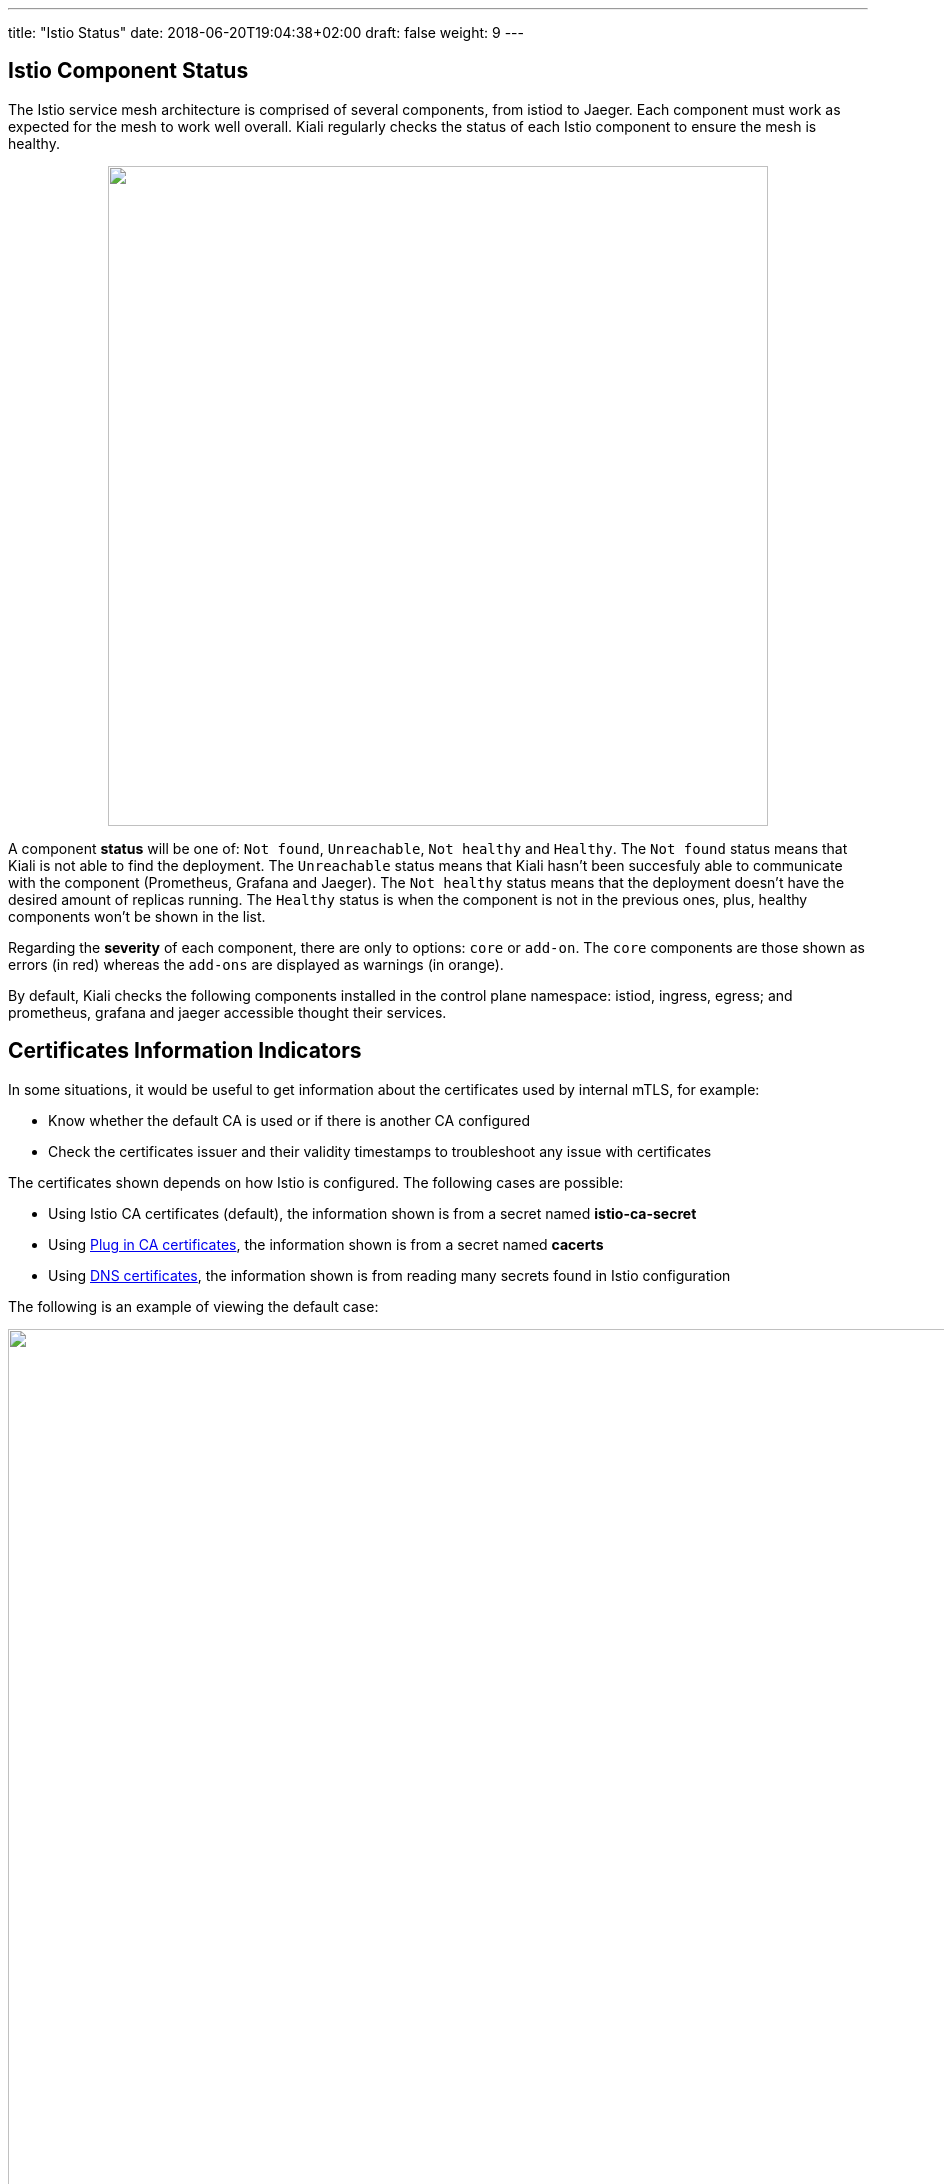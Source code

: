 ---
title: "Istio Status"
date: 2018-06-20T19:04:38+02:00
draft: false
weight: 9
---

== Istio Component Status

The Istio service mesh architecture is comprised of several components, from istiod to Jaeger. Each component must work as expected for the mesh to work well overall. Kiali regularly checks the status of each Istio component to ensure the mesh is healthy.

++++
<div style="display: flex;">
 <span style="margin: 0 auto;">
  <a class="image-popup-fit-height" href="/images/documentation/features/istio-components-1.24.png" title="Istio components status: components not healthy or found">
   <img src="/images/documentation/features/istio-components-1.24.png" style="width: 660px;display:inline;margin: 0 auto;" />
  </a>
 </span>
</div>
++++

A component *status* will be one of: `Not found`, `Unreachable`, `Not healthy` and `Healthy`. The `Not found` status means that Kiali is not able to find the deployment. The `Unreachable` status means that Kiali hasn't been succesfuly able to communicate with the component (Prometheus, Grafana and Jaeger). The `Not healthy` status means that the deployment doesn't have the desired amount of replicas running. The `Healthy` status is when the component is not in the previous ones, plus, healthy components won't be shown in the list.

Regarding the *severity* of each component, there are only to options: `core` or `add-on`. The `core` components are those shown as errors (in red) whereas the `add-ons` are displayed as warnings (in orange).

By default, Kiali checks the following components installed in the control plane namespace: istiod, ingress, egress; and prometheus, grafana and jaeger accessible thought their services.

== Certificates Information Indicators

In some situations, it would be useful to get information about the certificates used by internal mTLS, for example:

* Know whether the default CA is used or if there is another CA configured
* Check the certificates issuer and their validity timestamps to troubleshoot any issue with certificates

The certificates shown depends on how Istio is configured. The following cases are possible:

* Using Istio CA certificates (default), the information shown is from a secret named *istio-ca-secret*
* Using https://istio.io/latest/docs/tasks/security/cert-management/plugin-ca-cert/[Plug in CA certificates, window=_blank], the information shown is from a secret named *cacerts*
* Using https://istio.io/latest/docs/tasks/security/cert-management/dns-cert/[DNS certificates, window=_blank], the information shown is from reading many secrets found in Istio configuration

The following is an example of viewing the default case:

++++
<div style="display: flex;">
 <span style="margin: 0 auto;">
  <a class="image-popup-fit-height" href="/images/documentation/features/certificates-information-indicators.png" title="Certificates information">
   <img src="/images/documentation/features/certificates-information-indicators.png" style="width: 1333px;display:inline;margin: 0 0 15px 0;" />
  </a>
 </span>
</div>
++++

Note that displaying this configuration requires permissions to read secrets (*istio-ca-secret* by default, possibly *cacerts* or any secret configured when using DNS certificates).

Having this permissions may concern users. For this reason, this feature is implemented as a feature flag and not only can be disabled, avoiding any extra permissions to read secrets, but also a list of secrets can be configured to explicitly grant read permissions for some secrets in the control plane namespace. For more information, check the link:/documentation/staging/installation-guide/#_secrets_permissions[secret permissions] section.
